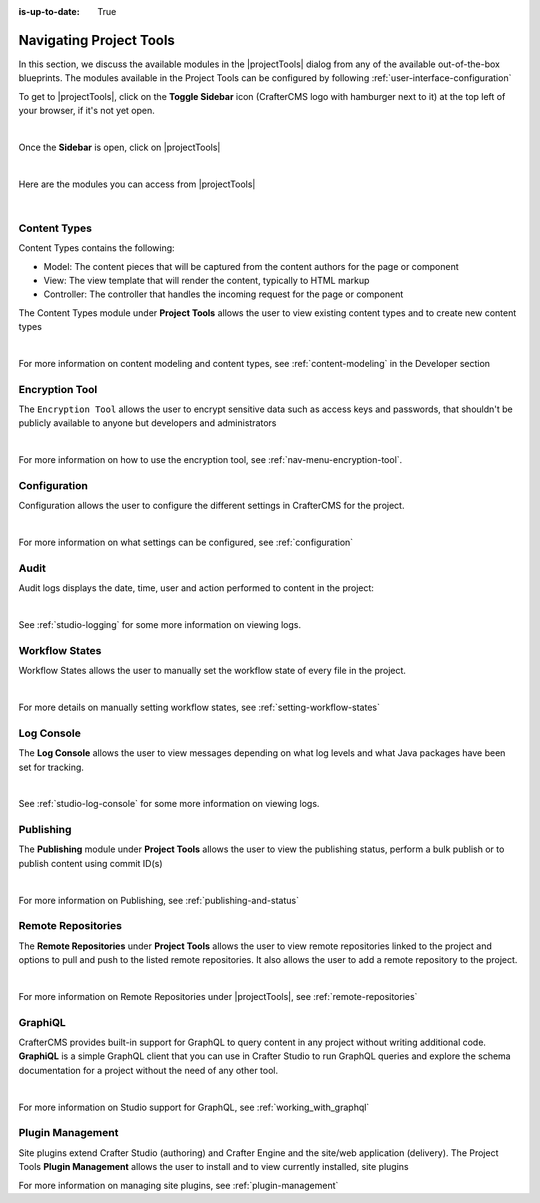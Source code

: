 :is-up-to-date: True

.. index:: Navigating Project Tools

.. _navigating-project-tools:

========================
Navigating Project Tools
========================

In this section, we discuss the available modules in the |projectTools| dialog from any of the available out-of-the-box blueprints.  The modules available in the Project Tools can be configured by following :ref:`user-interface-configuration`

To get to |projectTools|, click on the **Toggle Sidebar** icon (CrafterCMS logo with hamburger next to it) at the top left of your browser, if it's not yet open.

.. image:: /_static/images/site-admin/open-sidebar.png
    :alt: Site Admin - Open Sidebar
    :align: center
    :width: 40%

|

Once the **Sidebar** is open, click on |projectTools|

.. image:: /_static/images/site-admin/open-project-tools.png
    :alt: Site Admin - Click on Project Tools
    :align: center
    :width: 25%

|

Here are the modules you can access from |projectTools|

.. image:: /_static/images/site-admin/project-tools-menu.png
    :alt: Site Admin - Project Tools Modules
    :align: center
    :width: 25%

|

-------------
Content Types
-------------
Content Types contains the following:

* Model: The content pieces that will be captured from the content authors for the page or component
* View: The view template that will render the content, typically to HTML markup
* Controller: The controller that handles the incoming request for the page or component

The Content Types module under **Project Tools** allows the user to view existing content types and to create new content types

.. image:: /_static/images/site-admin/project-tools-content-types.jpg
    :alt: Site Administrator - Project Tools Content Types
    :align: center
    :width: 60%

|

For more information on content modeling and content types, see :ref:`content-modeling` in the Developer section

---------------
Encryption Tool
---------------

The ``Encryption Tool`` allows the user to encrypt sensitive data such as access keys and passwords, that shouldn't be publicly available to anyone but developers and administrators

.. image:: /_static/images/site-admin/project-tools-encryption-tool.png
   :alt: Site Administrator - Project Tools Encryption Tool
   :align: center
   :width: 60%

|

For more information on how to use the encryption tool, see :ref:`nav-menu-encryption-tool`.

-------------
Configuration
-------------

Configuration allows the user to configure the different settings in CrafterCMS for the project.

.. image:: /_static/images/site-admin/project-tools-configuration.jpg
    :alt: Site Admin - Project Tools Configuration
    :align: center
    :width: 60%

|

For more information on what settings can be configured, see :ref:`configuration`

-----
Audit
-----

Audit logs displays the date, time, user and action performed to content in the project:

.. image:: /_static/images/site-admin/project-tools-audit.jpg
    :alt: Site Admin - Project Tools Audit
    :align: center
    :width: 60%

|

See :ref:`studio-logging` for some more information on viewing logs.

---------------
Workflow States
---------------

Workflow States allows the user to manually set the workflow state of every file in the project.

.. image:: /_static/images/site-admin/project-tools-workflow-states.jpg
    :alt: Site Admin - Project Tools Workflow States
    :align: center
    :width: 60%

|

For more details on manually setting workflow states, see :ref:`setting-workflow-states`

-----------
Log Console
-----------

The **Log Console** allows the user to view messages depending on what log levels and what Java packages have been set for tracking.

.. image:: /_static/images/site-admin/project-tools-log-console.jpg
    :alt: Site Admin - Project Tools Log Console
    :align: center
    :width: 60%

|

See :ref:`studio-log-console` for some more information on viewing logs.

----------
Publishing
----------

The **Publishing** module under **Project Tools** allows the user to view the publishing status, perform a bulk publish or to publish content using commit ID(s)

.. image:: /_static/images/site-admin/project-tools-publishing.jpg
    :alt: Site Admin - Project Tools Publishing
    :align: center
    :width: 60%

|

For more information on Publishing, see :ref:`publishing-and-status`

-------------------
Remote Repositories
-------------------

The **Remote Repositories** under **Project Tools** allows the user to view remote repositories linked to the project and options to pull and push to the listed remote repositories.  It also allows the user to add a remote repository to the project.

.. image:: /_static/images/site-admin/project-tools-remote-repositories.jpg
    :alt: Site Admin - Project Tools Remote Repositories
    :align: center
    :width: 60%

|

For more information on Remote Repositories under |projectTools|, see :ref:`remote-repositories`

--------
GraphiQL
--------

CrafterCMS provides built-in support for GraphQL to query content in any project without writing additional code.  **GraphiQL** is a simple GraphQL client that you can use in Crafter Studio to run GraphQL queries and explore the schema documentation for a project without the need of any other tool.

.. image:: /_static/images/site-admin/project-tools-graphiql.jpg
    :alt: Site Admin - Project Tools GraohiQL
    :align: center
    :width: 60%

|

For more information on Studio support for GraphQL, see :ref:`working_with_graphql`

-----------------
Plugin Management
-----------------

Site plugins extend Crafter Studio (authoring) and Crafter Engine and the site/web application (delivery).
The Project Tools **Plugin Management** allows the user to install and to view currently installed, site plugins

.. image:: /_static/images/site-admin/project-tools-plugin-mgmt.jpg
   :alt: Site Admin - Project Tools Plugin Management
   :align: center
   :width: 60%

For more information on managing site plugins, see :ref:`plugin-management`
